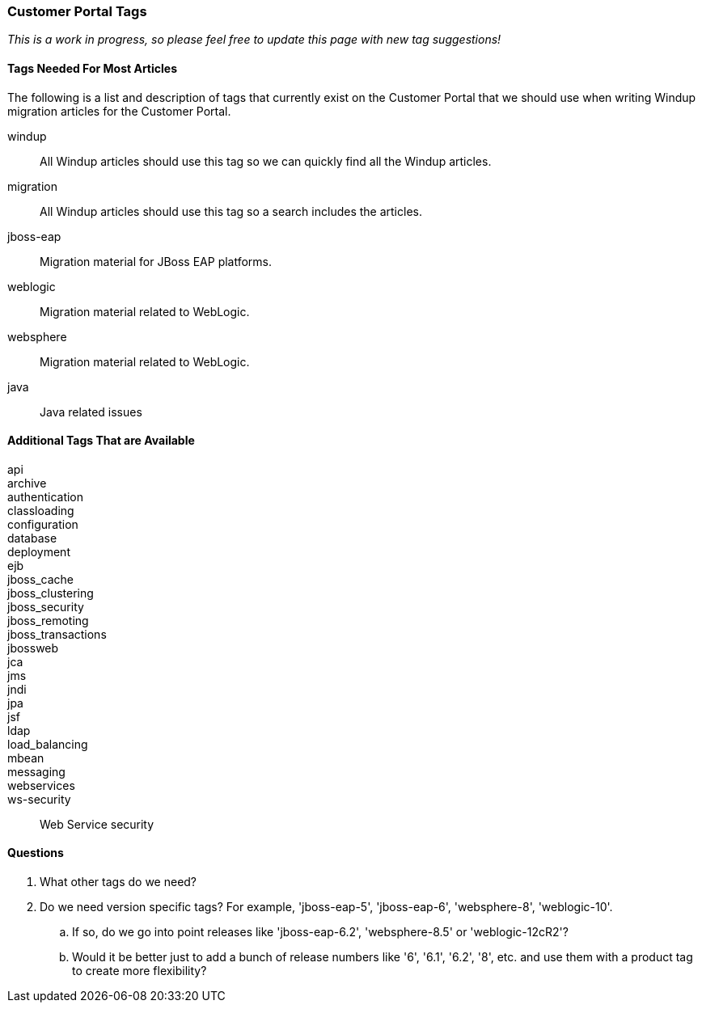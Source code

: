:ProductName: Windup
:ProductShortName: Windup

=== Customer Portal Tags

_This is a work in progress, so please feel free to update this page with new tag suggestions!_

==== Tags Needed For Most Articles

The following is a list and description of tags that currently exist on the Customer Portal that we should use when writing {ProductName} migration articles for the Customer Portal. 

windup:: All {ProductShortName} articles should use this tag so we can quickly find all the {ProductShortName} articles.

migration:: All {ProductShortName} articles should use this tag so a search includes the articles.

jboss-eap:: Migration material for JBoss EAP platforms.

weblogic:: Migration material related to WebLogic.

websphere:: Migration material related to WebLogic.

java:: Java related issues

==== Additional Tags That are Available

api::
archive::
authentication::
classloading::
configuration::
database::
deployment::
ejb::
jboss_cache::
jboss_clustering::
jboss_security::
jboss_remoting::
jboss_transactions::
jbossweb::
jca::
jms::
jndi::
jpa::
jsf::
ldap::
load_balancing::
mbean::
messaging::
webservices::
ws-security:: Web Service security


==== Questions

. What other tags do we need?
. Do we need version specific tags? For example, 'jboss-eap-5', 'jboss-eap-6', 'websphere-8', 'weblogic-10'. 
.. If so, do we go into point releases like 'jboss-eap-6.2', 'websphere-8.5' or 'weblogic-12cR2'?
.. Would it be better just to add a bunch of release numbers like '6', '6.1', '6.2', '8', etc. and use them with a product tag to create more flexibility?



